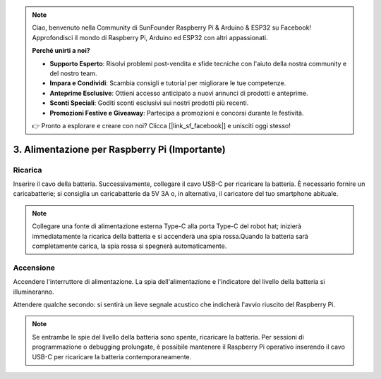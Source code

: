 .. note::

    Ciao, benvenuto nella Community di SunFounder Raspberry Pi & Arduino & ESP32 su Facebook! Approfondisci il mondo di Raspberry Pi, Arduino ed ESP32 con altri appassionati.

    **Perché unirti a noi?**

    - **Supporto Esperto**: Risolvi problemi post-vendita e sfide tecniche con l'aiuto della nostra community e del nostro team.
    - **Impara e Condividi**: Scambia consigli e tutorial per migliorare le tue competenze.
    - **Anteprime Esclusive**: Ottieni accesso anticipato a nuovi annunci di prodotti e anteprime.
    - **Sconti Speciali**: Goditi sconti esclusivi sui nostri prodotti più recenti.
    - **Promozioni Festive e Giveaway**: Partecipa a promozioni e concorsi durante le festività.

    👉 Pronto a esplorare e creare con noi? Clicca [|link_sf_facebook|] e unisciti oggi stesso!

3. Alimentazione per Raspberry Pi (Importante)
=====================================================

Ricarica
-------------------

Inserire il cavo della batteria. Successivamente, collegare il cavo USB-C per ricaricare la batteria.
È necessario fornire un caricabatterie; si consiglia un caricabatterie da 5V 3A o, in alternativa, il caricatore del tuo smartphone abituale.

.. image:: img/BTR_IMG_1096.png

.. note::
    Collegare una fonte di alimentazione esterna Type-C alla porta Type-C del robot hat; inizierà immediatamente la ricarica della batteria e si accenderà una spia rossa.\
    Quando la batteria sarà completamente carica, la spia rossa si spegnerà automaticamente.


Accensione
----------------------

Accendere l'interruttore di alimentazione. La spia dell'alimentazione e l'indicatore del livello della batteria si illumineranno.

.. image:: img/BTR_IMG_1097.png

Attendere qualche secondo: si sentirà un lieve segnale acustico che indicherà l'avvio riuscito del Raspberry Pi.

.. note::
    Se entrambe le spie del livello della batteria sono spente, ricaricare la batteria.
    Per sessioni di programmazione o debugging prolungate, è possibile mantenere il Raspberry Pi operativo inserendo il cavo USB-C per ricaricare la batteria contemporaneamente.
